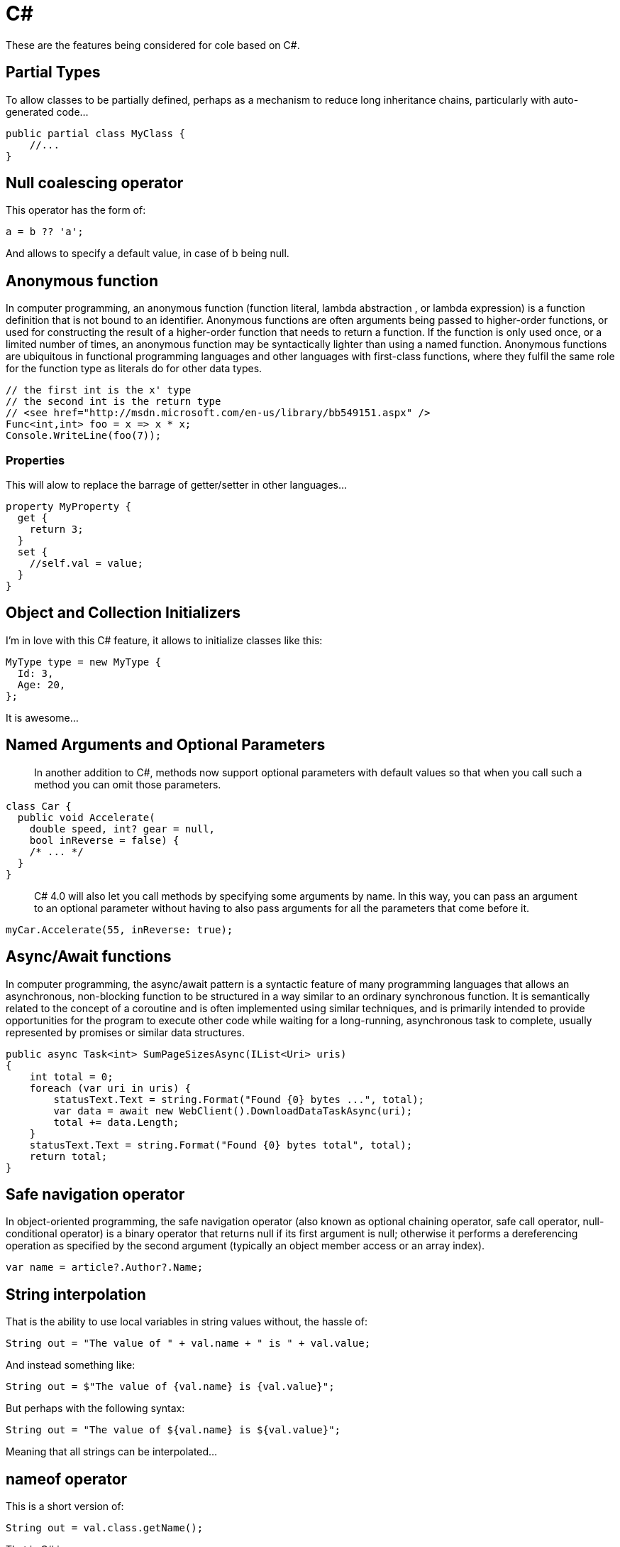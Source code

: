 = C#

These are the features being considered for cole based on C#.

== Partial Types

To allow classes to be partially defined, perhaps as a mechanism to reduce long
inheritance chains, particularly with auto-generated code…

[source,C#]
----
public partial class MyClass {
    //...
}
----

== Null coalescing operator

This operator has the form of:

[source,C#]
----
a = b ?? 'a';
----

And allows to specify a default value, in case of b being null.

== Anonymous function

In computer programming, an anonymous function (function literal, lambda abstraction
, or lambda expression) is a function definition that is not bound to an identifier.
Anonymous functions are often arguments being passed to higher-order functions, or
used for constructing the result of a higher-order function that needs to return
a function. If the function is only used once, or a limited number of times, an
anonymous function may be syntactically lighter than using a named function. Anonymous
functions are ubiquitous in functional programming languages and other languages with
first-class functions, where they fulfil the same role for the function type as literals
do for other data types. 

[source,C#]
----
// the first int is the x' type
// the second int is the return type
// <see href="http://msdn.microsoft.com/en-us/library/bb549151.aspx" />
Func<int,int> foo = x => x * x;
Console.WriteLine(foo(7));
----

=== Properties

This will alow to replace the barrage of getter/setter in other languages…

[source,C#]
----
property MyProperty {
  get {
    return 3;
  }
  set {
    //self.val = value;
  }
}
----

== Object and Collection Initializers

I'm in love with this C# feature, it allows to initialize classes like this:

[source,C#]
----
MyType type = new MyType {
  Id: 3,
  Age: 20,
};
----

It is awesome…

== Named Arguments and Optional Parameters

____

In another addition to C#, methods now support optional parameters with default
values so that when you call such a method you can omit those parameters.

____

[source,C#]
----
class Car {
  public void Accelerate(
    double speed, int? gear = null, 
    bool inReverse = false) { 
    /* ... */ 
  }
}
----

____

C# 4.0 will also let you call methods by specifying some arguments by name. In
this way, you can pass an argument to an optional parameter without having to also
pass arguments for all the parameters that come before it.

____

[source,C#]
----
myCar.Accelerate(55, inReverse: true);
----

== Async/Await functions

In computer programming, the async/await pattern is a syntactic feature of many
programming languages that allows an asynchronous, non-blocking function to be
structured in a way similar to an ordinary synchronous function. It is semantically
related to the concept of a coroutine and is often implemented using similar techniques,
and is primarily intended to provide opportunities for the program to execute other
code while waiting for a long-running, asynchronous task to complete, usually represented
by promises or similar data structures.

[source,C#]
----
public async Task<int> SumPageSizesAsync(IList<Uri> uris) 
{
    int total = 0;
    foreach (var uri in uris) {
        statusText.Text = string.Format("Found {0} bytes ...", total);
        var data = await new WebClient().DownloadDataTaskAsync(uri);
        total += data.Length;
    }
    statusText.Text = string.Format("Found {0} bytes total", total);
    return total;
}
----

== Safe navigation operator

In object-oriented programming, the safe navigation operator (also known as optional
chaining operator, safe call operator, null-conditional operator) is a binary operator
that returns null if its first argument is null; otherwise it performs a dereferencing
operation as specified by the second argument (typically an object member access or an
array index). 

[source,C#]
----
var name = article?.Author?.Name;
----

== String interpolation

That is the ability to use local variables in string values without, the hassle of:

----
String out = "The value of " + val.name + " is " + val.value;
----

And instead something like:

[source,C#]
----
String out = $"The value of {val.name} is {val.value}";
----

But perhaps with the following syntax:

----
String out = "The value of ${val.name} is ${val.value}";
----

Meaning that all strings can be interpolated…

== nameof operator

This is a short version of:

----
String out = val.class.getName();
----

That in C# is:

[source,C#]
----
String out = nameof(val);
----

== Deconstruction

That is the ability for something like this:

[source,C#]
----
var (name, age) = new Person("John Doe", 30);
----

Where in this case name is "John Doe" and age is 30.

== Digit Separator

The ability to use &quot;_&quot; as a digit separator, allowing something like this:

[source,C#]
----
long num3 = 1_000_000_000_000;
----

== Binary Literals

The ability to specify numbers in binary form:

[source,C#]
----
var num = 0b10001;
----

== Switch Expressions

The ability for switches to be assigned as a return value or to a variable.

[source,C#]
----
public static class SwitchExample {
    public enum Directions {
        Up,
        Down,
        Right,
        Left,
    };

    public enum Orientation {
        North,
        South,
        East,
        West,
    };

    public static void Main() {
        var direction = Directions.Right;
        Console.WriteLine($"Map view direction is {direction}");

        var orientation = direction switch {
            Directions.Up    => Orientation.North,
            Directions.Right => Orientation.East,
            Directions.Down  => Orientation.South,
            Directions.Left  => Orientation.West,
        };
        Console.WriteLine($"Cardinal orientation is {orientation}");
    }
}
----
